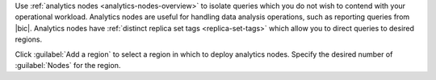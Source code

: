 Use :ref:`analytics nodes <analytics-nodes-overview>` to isolate
queries which you do not wish to contend with your operational
workload. Analytics nodes are useful
for handling data analysis operations, such as reporting queries from
|bic|. Analytics nodes have
:ref:`distinct replica set tags <replica-set-tags>` which allow you
to direct queries to desired regions.
 
Click :guilabel:`Add a region` to select a region in which to
deploy analytics nodes. Specify the desired number of
:guilabel:`Nodes` for the region.
